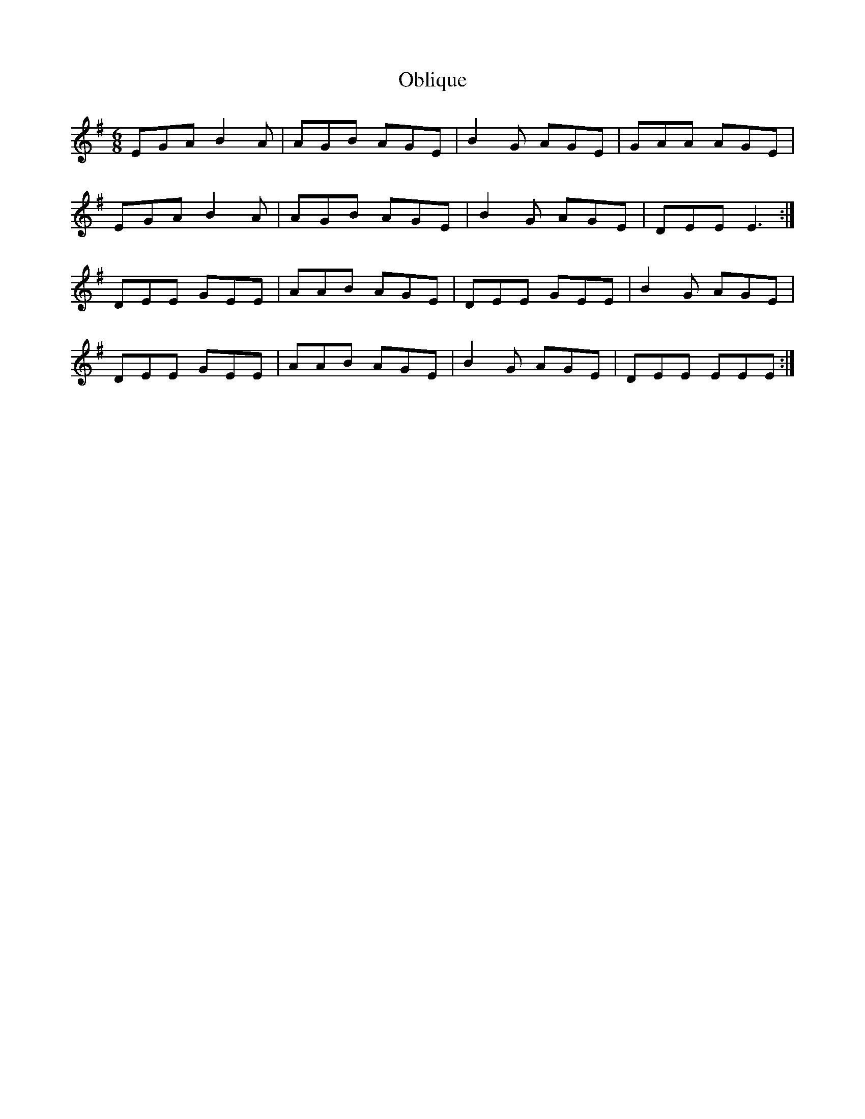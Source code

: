 X: 29968
T: Oblique
R: jig
M: 6/8
K: Eminor
EGA B2A|AGB AGE|B2G AGE|GAA AGE|
EGA B2A|AGB AGE|B2G AGE|DEE E3:|
DEE GEE|AAB AGE|DEE GEE|B2G AGE|
DEE GEE|AAB AGE|B2G AGE|DEE EEE:|

